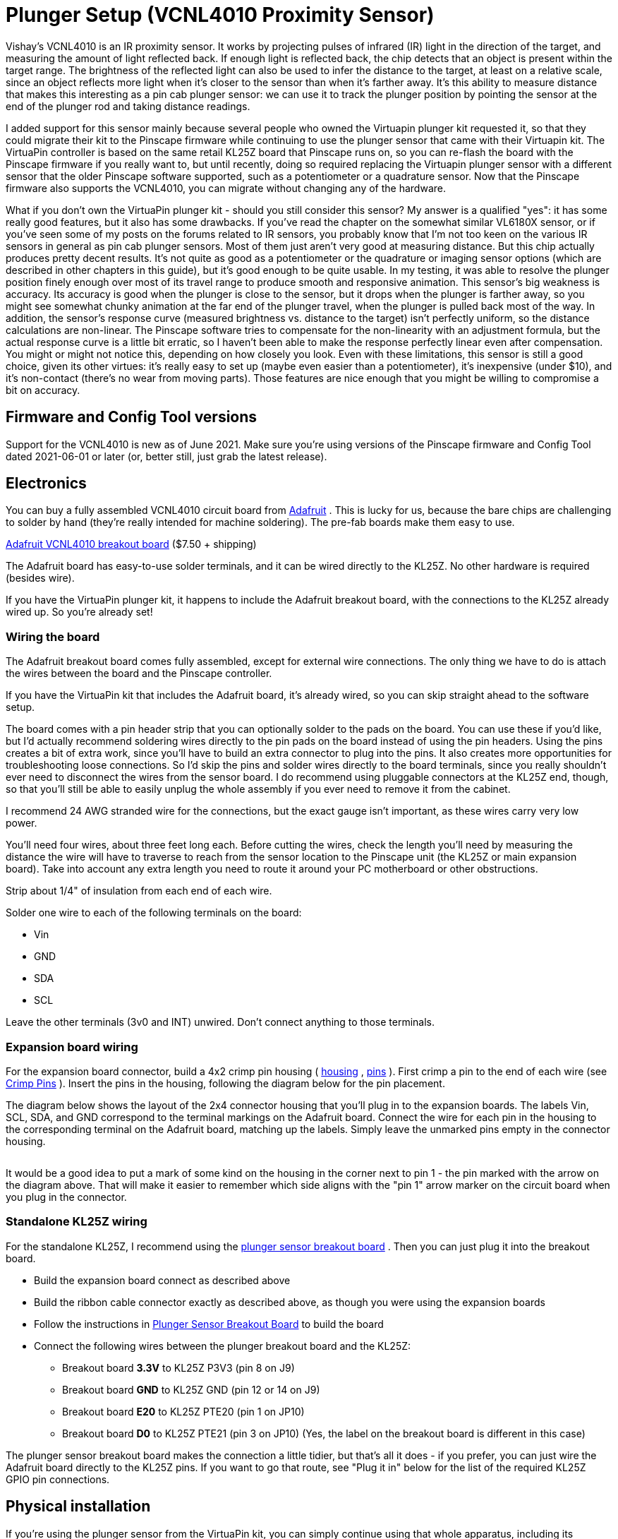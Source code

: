 = Plunger Setup (VCNL4010 Proximity Sensor)

Vishay's VCNL4010 is an IR proximity sensor. It works by projecting pulses of infrared (IR) light in the direction of the target, and measuring the amount of light reflected back. If enough light is reflected back, the chip detects that an object is present within the target range. The brightness of the reflected light can also be used to infer the distance to the target, at least on a relative scale, since an object reflects more light when it's closer to the sensor than when it's farther away. It's this ability to measure distance that makes this interesting as a pin cab plunger sensor: we can use it to track the plunger position by pointing the sensor at the end of the plunger rod and taking distance readings.

I added support for this sensor mainly because several people who owned the Virtuapin plunger kit requested it, so that they could migrate their kit to the Pinscape firmware while continuing to use the plunger sensor that came with their Virtuapin kit. The VirtuaPin controller is based on the same retail KL25Z board that Pinscape runs on, so you can re-flash the board with the Pinscape firmware if you really want to, but until recently, doing so required replacing the Virtuapin plunger sensor with a different sensor that the older Pinscape software supported, such as a potentiometer or a quadrature sensor. Now that the Pinscape firmware also supports the VCNL4010, you can migrate without changing any of the hardware.

What if you don't own the VirtuaPin plunger kit - should you still consider this sensor? My answer is a qualified "yes": it has some really good features, but it also has some drawbacks. If you've read the chapter on the somewhat similar VL6180X sensor, or if you've seen some of my posts on the forums related to IR sensors, you probably know that I'm not too keen on the various IR sensors in general as pin cab plunger sensors. Most of them just aren't very good at measuring distance. But this chip actually produces pretty decent results. It's not quite as good as a potentiometer or the quadrature or imaging sensor options (which are described in other chapters in this guide), but it's good enough to be quite usable. In my testing, it was able to resolve the plunger position finely enough over most of its travel range to produce smooth and responsive animation. This sensor's big weakness is accuracy. Its accuracy is good when the plunger is close to the sensor, but it drops when the plunger is farther away, so you might see somewhat chunky animation at the far end of the plunger travel, when the plunger is pulled back most of the way. In addition, the sensor's response curve (measured brightness vs. distance to the target) isn't perfectly uniform, so the distance calculations are non-linear. The Pinscape software tries to compensate for the non-linearity with an adjustment formula, but the actual response curve is a little bit erratic, so I haven't been able to make the response perfectly linear even after compensation. You might or might not notice this, depending on how closely you look. Even with these limitations, this sensor is still a good choice, given its other virtues: it's really easy to set up (maybe even easier than a potentiometer), it's inexpensive (under $10), and it's non-contact (there's no wear from moving parts). Those features are nice enough that you might be willing to compromise a bit on accuracy.

== Firmware and Config Tool versions

Support for the VCNL4010 is new as of June 2021. Make sure you're using versions of the Pinscape firmware and Config Tool dated 2021-06-01 or later (or, better still, just grab the latest release).

== Electronics

You can buy a fully assembled VCNL4010 circuit board from link:https://www.adafruit.com/[Adafruit] . This is lucky for us, because the bare chips are challenging to solder by hand (they're really intended for machine soldering). The pre-fab boards make them easy to use.

link:https://www.adafruit.com/product/466.html[Adafruit VCNL4010 breakout board] ($7.50 + shipping)

The Adafruit board has easy-to-use solder terminals, and it can be wired directly to the KL25Z. No other hardware is required (besides wire).

If you have the VirtuaPin plunger kit, it happens to include the Adafruit breakout board, with the connections to the KL25Z already wired up. So you're already set!

=== Wiring the board

The Adafruit breakout board comes fully assembled, except for external wire connections. The only thing we have to do is attach the wires between the board and the Pinscape controller.

If you have the VirtuaPin kit that includes the Adafruit board, it's already wired, so you can skip straight ahead to the software setup.

The board comes with a pin header strip that you can optionally solder to the pads on the board. You can use these if you'd like, but I'd actually recommend soldering wires directly to the pin pads on the board instead of using the pin headers. Using the pins creates a bit of extra work, since you'll have to build an extra connector to plug into the pins. It also creates more opportunities for troubleshooting loose connections. So I'd skip the pins and solder wires directly to the board terminals, since you really shouldn't ever need to disconnect the wires from the sensor board. I do recommend using pluggable connectors at the KL25Z end, though, so that you'll still be able to easily unplug the whole assembly if you ever need to remove it from the cabinet.

I recommend 24 AWG stranded wire for the connections, but the exact gauge isn't important, as these wires carry very low power.

You'll need four wires, about three feet long each. Before cutting the wires, check the length you'll need by measuring the distance the wire will have to traverse to reach from the sensor location to the Pinscape unit (the KL25Z or main expansion board). Take into account any extra length you need to route it around your PC motherboard or other obstructions.

Strip about 1/4" of insulation from each end of each wire.

Solder one wire to each of the following terminals on the board:

* Vin
* GND
* SDA
* SCL

Leave the other terminals (3v0 and INT) unwired. Don't connect anything to those terminals.

=== Expansion board wiring

For the expansion board connector, build a 4x2 crimp pin housing ( link:https://www.mouser.com/search/ProductDetail.aspx?R=855-M20-1070400.html[housing] , link:https://www.mouser.com/search/ProductDetail.aspx?R=855-M20-1160042.html[pins] ). First crimp a pin to the end of each wire (see xref:crimpPins.adoc#crimpPins[Crimp Pins] ). Insert the pins in the housing, following the diagram below for the pin placement.

The diagram below shows the layout of the 2x4 connector housing that you'll plug in to the expansion boards. The labels Vin, SCL, SDA, and GND correspond to the terminal markings on the Adafruit board. Connect the wire for each pin in the housing to the corresponding terminal on the Adafruit board, matching up the labels. Simply leave the unmarked pins empty in the connector housing.

[#expHdrDiagram]

image::images/VCNL4010_exp_connector.png[""]

It would be a good idea to put a mark of some kind on the housing in the corner next to pin 1 - the pin marked with the arrow on the diagram above. That will make it easier to remember which side aligns with the "pin 1" arrow marker on the circuit board when you plug in the connector.

=== Standalone KL25Z wiring

For the standalone KL25Z, I recommend using the xref:plungerBreakout.adoc#plungerSensorBreakoutBoard[plunger sensor breakout board] . Then you can just plug it into the breakout board.

* Build the expansion board connect as described above
* Build the ribbon cable connector exactly as described above, as though you were using the expansion boards
* Follow the instructions in xref:plungerBreakout.adoc#plungerSensorBreakoutBoard[Plunger Sensor Breakout Board] to build the board
* Connect the following wires between the plunger breakout board and the KL25Z:
** Breakout board *3.3V* to KL25Z P3V3 (pin 8 on J9)
** Breakout board *GND* to KL25Z GND (pin 12 or 14 on J9)
** Breakout board *E20* to KL25Z PTE20 (pin 1 on JP10)
** Breakout board *D0* to KL25Z PTE21 (pin 3 on JP10) (Yes, the label on the breakout board is different in this case)

The plunger sensor breakout board makes the connection a little tidier, but that's all it does - if you prefer, you can just wire the Adafruit board directly to the KL25Z pins. If you want to go that route, see "Plug it in" below for the list of the required KL25Z GPIO pin connections.

== Physical installation

If you're using the plunger sensor from the VirtuaPin kit, you can simply continue using that whole apparatus, including its mounting bracket and wiring.

If you're building this all from scratch, you'll have to come up with your own way of mounting the sensor. I haven't come up with a reference design yet, but I can at least describe the setup I used in my test rig:

* Materials:
** 1½" angle bracket
** #6 wood screws, ½"
** double-sticky foam tape
* Mount the sensor to the angle bracket with the foam tape. Pick the location so that the sensor lines up with the plunger when the angle bracket is installed.
* Attach the angle bracket to the side wall of the cabinet with the wood screws. Position it so that the sensor is aimed directly at the plunger. Leave about 1.5 centimeters of clearance between the plunger and the sensor.
* The sensor must be far enough away from the plunger that there's no chance that the plunger will strike it when pulled back all the way and released. (You don't want all of that energy smacking into the sensor.) Test this by pressing the plunger all the way forward to make sure it doesn't hit. But it should be as close as possible after leaving enough clearance, since we're operating at the limits of the sensor's distance range as it is.

image::images/VCNL4010_test_rig_1.jpg[""]

It would be nicer to come up with a 3D-printed plastic bracket that's more specifically designed to hold the circuit board, but I don't currently have a design for that to give you. If you're motivated to design and test a housing, and you want to share it, I'd be more than happy to include it in this guide if you send me a copy.

=== Reflector

You'll also need some kind of reflector attached to the end of the plunger. A standard white rubber plunger tip might be adequate, but you'll probably need something larger for good results.

Make the reflector as large as you can without hitting the flipper button switches or anything else installed nearby. A disk shape is ideal, since it'll provide a uniform reflection even if you turn the plunger knob. (This would be another great place for a 3D-printed plastic part, but as with the mounting bracket, I don't currently have a design to offer, so I can only suggest improvising.)

image::images/VCNL4010_test_rig_2.jpg[""]

For test rig, I used a 1-inch disk, taped to the end of the plunger (as you can see in the photo above). I tried several materials to see what worked best. I had the best results with high-brightness white printer paper, and with kitchen aluminum foil, with the dull side facing the sensor. (The shiny side doesn't seem to work as well, probably because its reflected light isn't diffuse enough to produce a uniform reading at the sensor.) The foil performed very slightly better than the white paper in my test rig, but the difference was marginal enough that your results might vary, so I'd recommend experimenting with a few different materials to see what works best for you.

Don't rely on how bright a material looks to your eye to judge how good a reflector it will be. The sensor works in the infrared part of the spectrum, and some materials that reflect visible light well aren't as reflective in the IR spectrum (and vice versa). It's better to test a material rather than going by how it looks to the eye. You can use your live plunger setup as a test instrument, by looking at the brightness numbers in the Plunger Viewer window in the Pinscape Config Tool. That tells you exactly what the sensor is seeing. Pay particular attention to the brightness level with the plunger pulled *all the way back* . That's the most distant point from the sensor, which makes it the most challenging region for the sensor. It's useful to look at the brightness number for each material, but it's more important to look at how the brightness number varies with small plunger movements near the all-the-way-back end. In order to detect motion, the sensor has to be able to see changes in the brightness level that correlate with changes in the distance. So when you move the plunger by a few millimeters while it's nearly all the way back, you should see the brightness number go down as the plunger moves away from the sensor, and up as the plunger moves closer to the sensor. If you can see that pattern reliably with the sensor near the all-the-way-back end of its travel, your reflector should work well.

== Plug it in

*Expansion boards:* Once you've built the connector as shown above, simply plug it into the plunger connector on the main expansion board. Make sure the plug orientation is correct by match pin 1 in the housing (see the xref:#expHdrDiagram[diagram] ) with the pin 1 triangle printed on the expansion board.

image::images/MainBoardPlungerHeader.png[""]

*Standalone KL25Z:* If you're using the plunger sensor breakout board (recommended), build the expansion board connector as described above, and just plug it in to the pin header on the breakout board. Be sure pin 1 on the plug (see the xref:html#expHdrDiagram[diagram] ) to pin 1 on the board, which is marked with a little white triangle printed next to the header.

image::images/plunger-breakout-pin1.png[""]

If you prefer to use your own ad hoc wiring, connect the wires between the board and the KL25Z as shown below.

[cols="1,1"]
|===
|Adafruit Board Pin|KL25Z Pin

|Vin
|P3V3 (JP9-8)

|GND
|GND (JP9-10)

|SDA
|PTE20 (JP10-1)

|SCL
|PTE21 (JP10-3)

|===

Leave the other pads on the VCNL4010 board (3vo, INT) unconnected.

image::images/VCNL4010_kl25z_connections.png[""]

Note that the GPIO ports listed above are only suggestions. If you're already using the listed ports for other functions, you can assign the sensor inputs to other ports using the Config Tool. Any free GPIO ports can be used with this sensor - it doesn't have any special requirements for particular ports. The power and ground wires aren't configurable, though, so connect those as shown.

== Software setup

Once you have the sensor physically installed and plugged in, run the Pinscape Config Tool on your PC. Go to the Settings page. (If you have multiple Pinscape units installed, choose the Settings page for the unit that's plugged into your new plunger sensor.)

Go to the Plunger Sensor section. Select VCNL4010 in the "sensor type" popup.

(If the VCNL4010 option isn't available in the plunger sensor list, you probably have an older version of the Config Tool. Updating to the latest version should add the option.)

If you're using the expansion boards, the appropriate pin settings will be be selected automatically.

If you're using the standalone KL25Z, set the pin assignments for the two I/O pins (SDA and SCL) to match the pins you connected on the KL25Z. The SDA and SCL pins should match the pins you wired to the like-named terminals on the sensor board.

If you have the VirtuaPin kit with the VCNL4010 board, it's already wired to the KL25Z, so all you have to do is set the pins to match the kit's wiring. The pin assignments for the kit are *SDA = PTC2, SCL = PTC1* .

Here's a quick summary of the pin assignments, depending on your configuration:

[cols="1,1,1"]
|===
|Configuration|SDA|SCL

|Expansion Boards
|Automatic
|Automatic

|Standalone KL25Z, +with plunger breakout board
|PTE20
|PTE21

|Standalone KL25Z, +with your own ad hoc wiring
|As you wired it
|As you wired it

|VirtuaPin plunger kit
|PTC2
|PTC1

|===

There's also a box where you can enter the "IR LED current" setting. This adjusts the brightness of the IR emitter on the chip that's used to produce the light beam for the distance measurements. You can experiment with this to see what produces the best results in your setup, but I recommend starting with the maximum value of *200 mA* . The VCNL4010 can only barely detect objects as far away as the plunger travels, so it needs the brightest light source you can supply to be able to track the plunger.

Note that the 200 mA power setting doesn't meant that the sensor will actually draw 200 mA from the power supply. That power level might look alarming, but you really don't have to worry about it. The sensor only generates brief pulses of light, so it uses much less power overall than this setting suggests. According to the data sheet, the sensor only draws 4 mA overall when set to its highest power setting (with the IR LED set to the maximum 200 mA, and the sampling speed set to the fastest rate). 4 mA is a negligible amount of power that won't affect the KL25Z or your USB ports. This sensor is designed for use in battery-powered devices, so they made it quite efficient on power.

Save the new settings by clicking "Program KL25Z" at the bottom of the window.

You should now test and calibrate the plunger. Return to the home screen in the Config Tool and click the Plunger icon for the unit with the sensor attached. This will let you look at the raw sensor input. Here's what the plunger viewer visualization looks like for this sensor:

image::images/VCNL4010_visualization.png[""]

The yellow bar shows the "brightness" of the IR light signal that the sensor is receiving. Remember that this sensor doesn't actually measure distance - all it can measure directly is the IR light level it's receiving on its photo sensor. The yellow bar lets you see exactly what the sensor is reading on its IR receiver. The brightness level is in abstract units that range from 0 (complete darkness) to 65535 (full saturation, like an overexposed photo). The 0-65535 scale is what the sensor actually reports on its digital interface to the KL25Z, so this shows you the unfiltered data directly from the sensor.

The green bar superimposed over the yellow bar shows the plunger position that the software is computing from the brightness reading. Remember that this isn't something that the sensor measures - the sensor only gives us that brightness reading. The plunger position has to be inferred from the brightness. This calculation is only meaningful after calibration, so the green bar will usually act erratically (or it might even missing entirely) when you first hook things up. Don't worry about the green bar right now - let's just make sure the sensor is working first, by checking that the raw brightness reading (the yellow bar) is behaving properly.

To check that the sensor is working, try moving the plunger, and watch the yellow brightness bar. It should change when you move the plunger. The brightness should decrease (lower numbers) as you pull the plunger back, since the amount of light reflected from an object decreases as the object moves farther away. You might immediately notice that the yellow bar's motion isn't "linear" - the bar doesn't track changes in the plunger position at the same rate across the whole travel range. That's exactly as it should be! The yellow bar is showing you what the sensor sees at the physical level, and at the physical level, light intensity is related to distance through an inverse power law. As a result, the yellow bar moves faster when the plunger is close to the sensor, and slower when the plunger is further away.

You might also notice that the yellow bar doesn't cover the entire numeric range from 0 to 65535 as you move the plunger. That's also to be expected. You might see it get close (or all the way) to the maximum 65535 when you push the plunger right up against the sensor, but it probably won't fall to anywhere near zero when you pull it all the way back. This is because the sensor always registers a certain baseline background light level, which comes partially from ambient light, and partially from the sensor's own internal electronics. This minimum level apparently varies quite a lot from one sensor to the next, according to the data sheet, so don't worry if the yellow bar bottoms out with a number in the thousands. It's also better if the numbers never quite reach the maximum, because that means you're getting the plunger so close to the sensor that it's getting "overexposed", where it can't distinguish distances. You might back the sensor away from the plunger by a couple of millimeters if the yellow bar hits 65535 before the plunger is absolutely all the way forward.

If the yellow bar isn't there at all, or it doesn't move when you move the plunger, the sensor either isn't working or isn't connected properly to the software. Go back to the settings page and double-check the GPIO pin assignments. *Make sure that none of the pins are marked with error icons* (image:images/pinwarn.png[""]
). If you see any of those, click the icon to see details on the conflict. These conflicts *must* be resolved - a lot of people see the icons and think they're just just some kind of advisory that can be ignored (I guess we're all used to Windows software constantly pestering us with meaningless warnings and error messages), but in this case you really have to pay attention to them. The sensor simply won't work if there are any pin assignment conflicts. If there are no conflicts, trace each wire and make sure that it actually goes to the assigned pin on each end (KL25Z and sensor board). Check that each GPIO port assignment on the settings page matches up with the physical pin on the KL25Z and connects to the corresponding terminal on the sensor board. Try to look at it with a critical eye - I find that it's really easy to trick yourself into seeing what you want to see when doing this kind error checking.

If the yellow brightness bar behaves as expected, click the Calibrate button in the plunger viewer window to begin the calibration process. Follow the on-screen instructions.

Make sure that everything's set up the way it would be during normal operation when you run the calibration. For example, if you opened up your cabinet or removed the TV to install the plunger hardware, you should put everything back together for calibration. The VCNL4010's brightness readings can be affected by ambient light and reflections from nearby objects, so the calibration results will only be accurate when the environmental conditions are the same as when you ran the calibration. You might need to repeat the calibration process if you make any substantial changes to your cab in the future that might affect ambient light inside the cabinet or similar factors. (Things like the ambient light level in the room _outside_ the cabinet shouldn't matter, since the cab should block all of that.)

=== Jitter filtering

The VCNL4010 has some inherent electronic "noise", or randomness, in its brightness readings. If you watch the brightness number on the yellow bar in the plunger setup dialog, you'll see that it jumps around over a small range when the plunger is sitting perfectly still. This is due to random variations in the brightness readings on the sensor. A certain amount of random noise is a natural part of any analog measurement process.

The Pinscape software has a "jitter" filter to help reduce the visible effects of the noise. The jitter filter lets you set a range of expected random fluctuations; the software will ignore changes within that range. As long as the random noise from the sensor stays within the range, the device ignores the fluctuations and reports a stable plunger position that remains stationary when the real plunger isn't moving, and tracks the real plunger's position smoothly when it's moving.

To enable the jitter filter, run the Pinscape Config Tool and go to the Plunger Viewer window. There's a setting in this window for the jitter filter. To adjust it, start with the filter at zero, and gradually increase it until the green bar showing the filtered reading stops jumping around. Use the smallest value that gives you stable readings. If set the filter value too high, the animation will start to get chunky.

For my test setup, a jitter window of 10 to 20 works nicely, but you should experiment. The optimal setting will vary by system, since so many different physical factors can affect the noise level in the IR signal.

== Theory of operation

The VCNL4010 is what's called a "proximity" sensor. It's designed to answer the yes/no question, "is there an object near (in proximity to) the sensor?".

That's not exactly the question that we want to ask of a plunger sensor. Our question is, rather, "how far away is that object?", and we'd like to take our answer in millimeters, or some other unit of distance. Technically, a sensor that's designed to answer the question "how far?" is a _distance_ sensor. Using a proximity sensor like the VCNL4010 to answer "how far?" is a little bit of an abuse of the chip, since we're asking more of it than its designers intended. But even so, it's still a question we can meaningfully ask with this particular chip, because the chip gives us more information than just a yes/no answer.

What the sensor actually gives us, in lieu of directly answering "is an object there?", is something a little more quantitative, which we're meant to interpret as an answer to that question. The quantity the sensor measures is the intensity of the reflected light from the target object - the reflection of the IR beam that the sensor shines on the target. We're supposed to compare this to a threshold brightness level, which we have to determine by calibrating the sensor (by placing a test object at a known distance from the sensor, and taking a reading). After we've calibrated with a test object, we can start taking proximity readings. If a brightness measurement is above the calibrated threshold, we're supposed to take that to mean that an object is nearby; if the brightness is lower than the threshold, we take it to mean that nothing's there. Technically, that's all the information this sensor is supposed to give us; we're not supposed to wonder exactly how far away the object is when an object is detected. But we could "abuse" the brightness reading by treating it as a continuous quantity, instead of just comparing it to a single threshold, using the physics principle that the amount of reflected light should be inversely related to the distance to the reflecting object. The reflected brightness is essentially a proxy for the distance.

That might seem perfectly reasonable, so why do I call this an "abuse"? Simply because it's not what the chip is designed for. The brightness might be usable as a proxy for distance, but it's not necessarily a _good_ proxy. A good proxy would have a well-defined relationship to distance, so that we can precisely calculate the distance corresponding to any given sensor reading. This chip's designers weren't at all trying to achieve that, and the chip's data sheet is silent on exactly what the relationship to distance might be, other than providing some rough plots of test data for a simple reference setup.

The difficulty with figuring out the precise relationship between brightness and distance (and why the manufacturer doesn't attempt to specify the relationship in the data sheet) is that it depends upon many different factors: the size and shape and reflectivity of the target object, the sensitivity of the sensor, the amount of ambient light, stray reflections, and so on. For a pin cab plunger, we can at least try to arrange things so that most of those other factors are constant, so that the only variable is the distance. But even holding everything except distance constant, we still can't know the precise mathematical relationship between distance and brightness, so we have to figure that out empirically. The best we can do is observe the relationship through calibration, and then interpolate points in between the calibrated reference points. In the abstract, that might or might not work, depending on how uniform and repeatable the relationship between brightness and distance actually is in practice for the sensor.

Fortunately, for this sensor, it turns out that the relationship is uniform enough and precise enough that we can get pretty good results with it.

In my testing, the best fit to the data I gathered turned out to be simple inverse square relationship - the measured brightness is proportional to the inverse of the square of the distance. That's just what you'd expect from an idealized point light source, so it matches my intuition at that level, but it's actually somewhat different from what the Vishay data sheet suggests. As I mentioned, the data sheet doesn't specify a numerical relationship between distance and brightness, but it does at least provide a rough plot of some test data, and from that it appears that the relationship they observed is more like an inverse cube curve (it looks like about 1/r^3.2^ to me, but the data sheet plot is shown at such low resolution that it's hard to read it with any precision). Even though an inverse square law fits my intuition about an idealized point-light-source setup, my intuition also says that our reflector apparatus has some pretty significant geometry differences from a point source and that we therefore shouldn't trust such simple intuition. Even so, it seems to be what fits! But so far I've only tested this sensor in this one installation, so we'll have to see if the inverse square fit that the firmware is currently using works as well for other people. I can believe that the power-law relationship might vary a little bit based on the physical setup, and that we'll eventually need to make that configurable to get optimal results across different machines. But we'll see.

